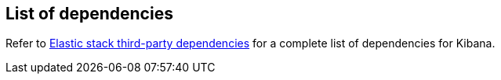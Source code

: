 [[dependencies-versions]]
== List of dependencies

Refer to https://artifacts.elastic.co/reports/dependencies/dependencies-current.html#kibana-{kibana_version}[Elastic stack third-party dependencies] for a complete list of dependencies for Kibana. 